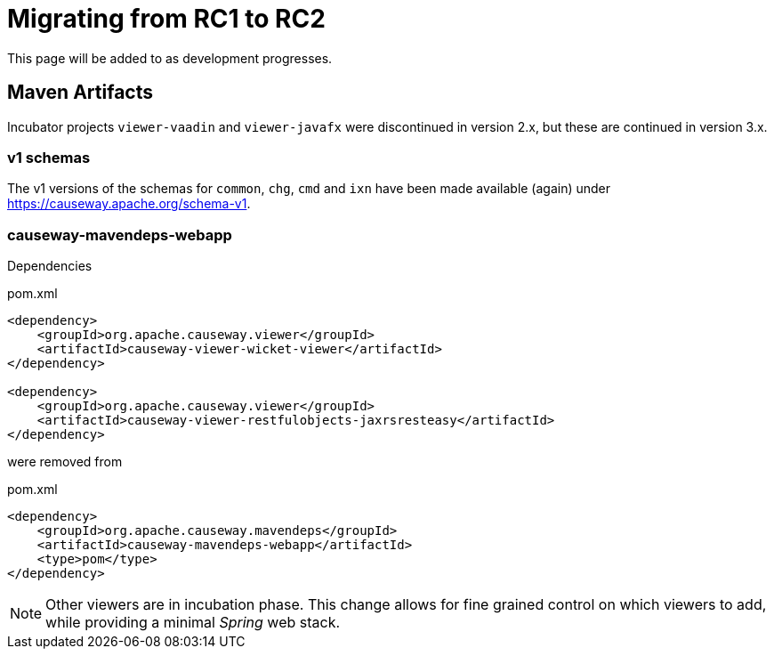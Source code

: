 = Migrating from RC1 to RC2

:Notice: Licensed to the Apache Software Foundation (ASF) under one or more contributor license agreements. See the NOTICE file distributed with this work for additional information regarding copyright ownership. The ASF licenses this file to you under the Apache License, Version 2.0 (the "License"); you may not use this file except in compliance with the License. You may obtain a copy of the License at. http://www.apache.org/licenses/LICENSE-2.0 . Unless required by applicable law or agreed to in writing, software distributed under the License is distributed on an "AS IS" BASIS, WITHOUT WARRANTIES OR  CONDITIONS OF ANY KIND, either express or implied. See the License for the specific language governing permissions and limitations under the License.
:page-partial:

This page will be added to as development progresses.

== Maven Artifacts

Incubator projects `viewer-vaadin` and `viewer-javafx` were discontinued in version 2.x,
but these are continued in version 3.x.

=== v1 schemas

The v1 versions of the schemas for `common`, `chg`, `cmd` and `ixn` have been made available (again) under link:https://causeway.apache.org/schema-v1[].


=== causeway-mavendeps-webapp

Dependencies

[source,xml]
.pom.xml
----
<dependency>
    <groupId>org.apache.causeway.viewer</groupId>
    <artifactId>causeway-viewer-wicket-viewer</artifactId>
</dependency>

<dependency>
    <groupId>org.apache.causeway.viewer</groupId>
    <artifactId>causeway-viewer-restfulobjects-jaxrsresteasy</artifactId>
</dependency>
----

were removed from

[source,xml]
.pom.xml
----
<dependency>
    <groupId>org.apache.causeway.mavendeps</groupId>
    <artifactId>causeway-mavendeps-webapp</artifactId>
    <type>pom</type>
</dependency>
----

[NOTE]
====
Other viewers are in incubation phase.
This change allows for fine grained control on which viewers to add,
while providing a minimal _Spring_ web stack.
====


